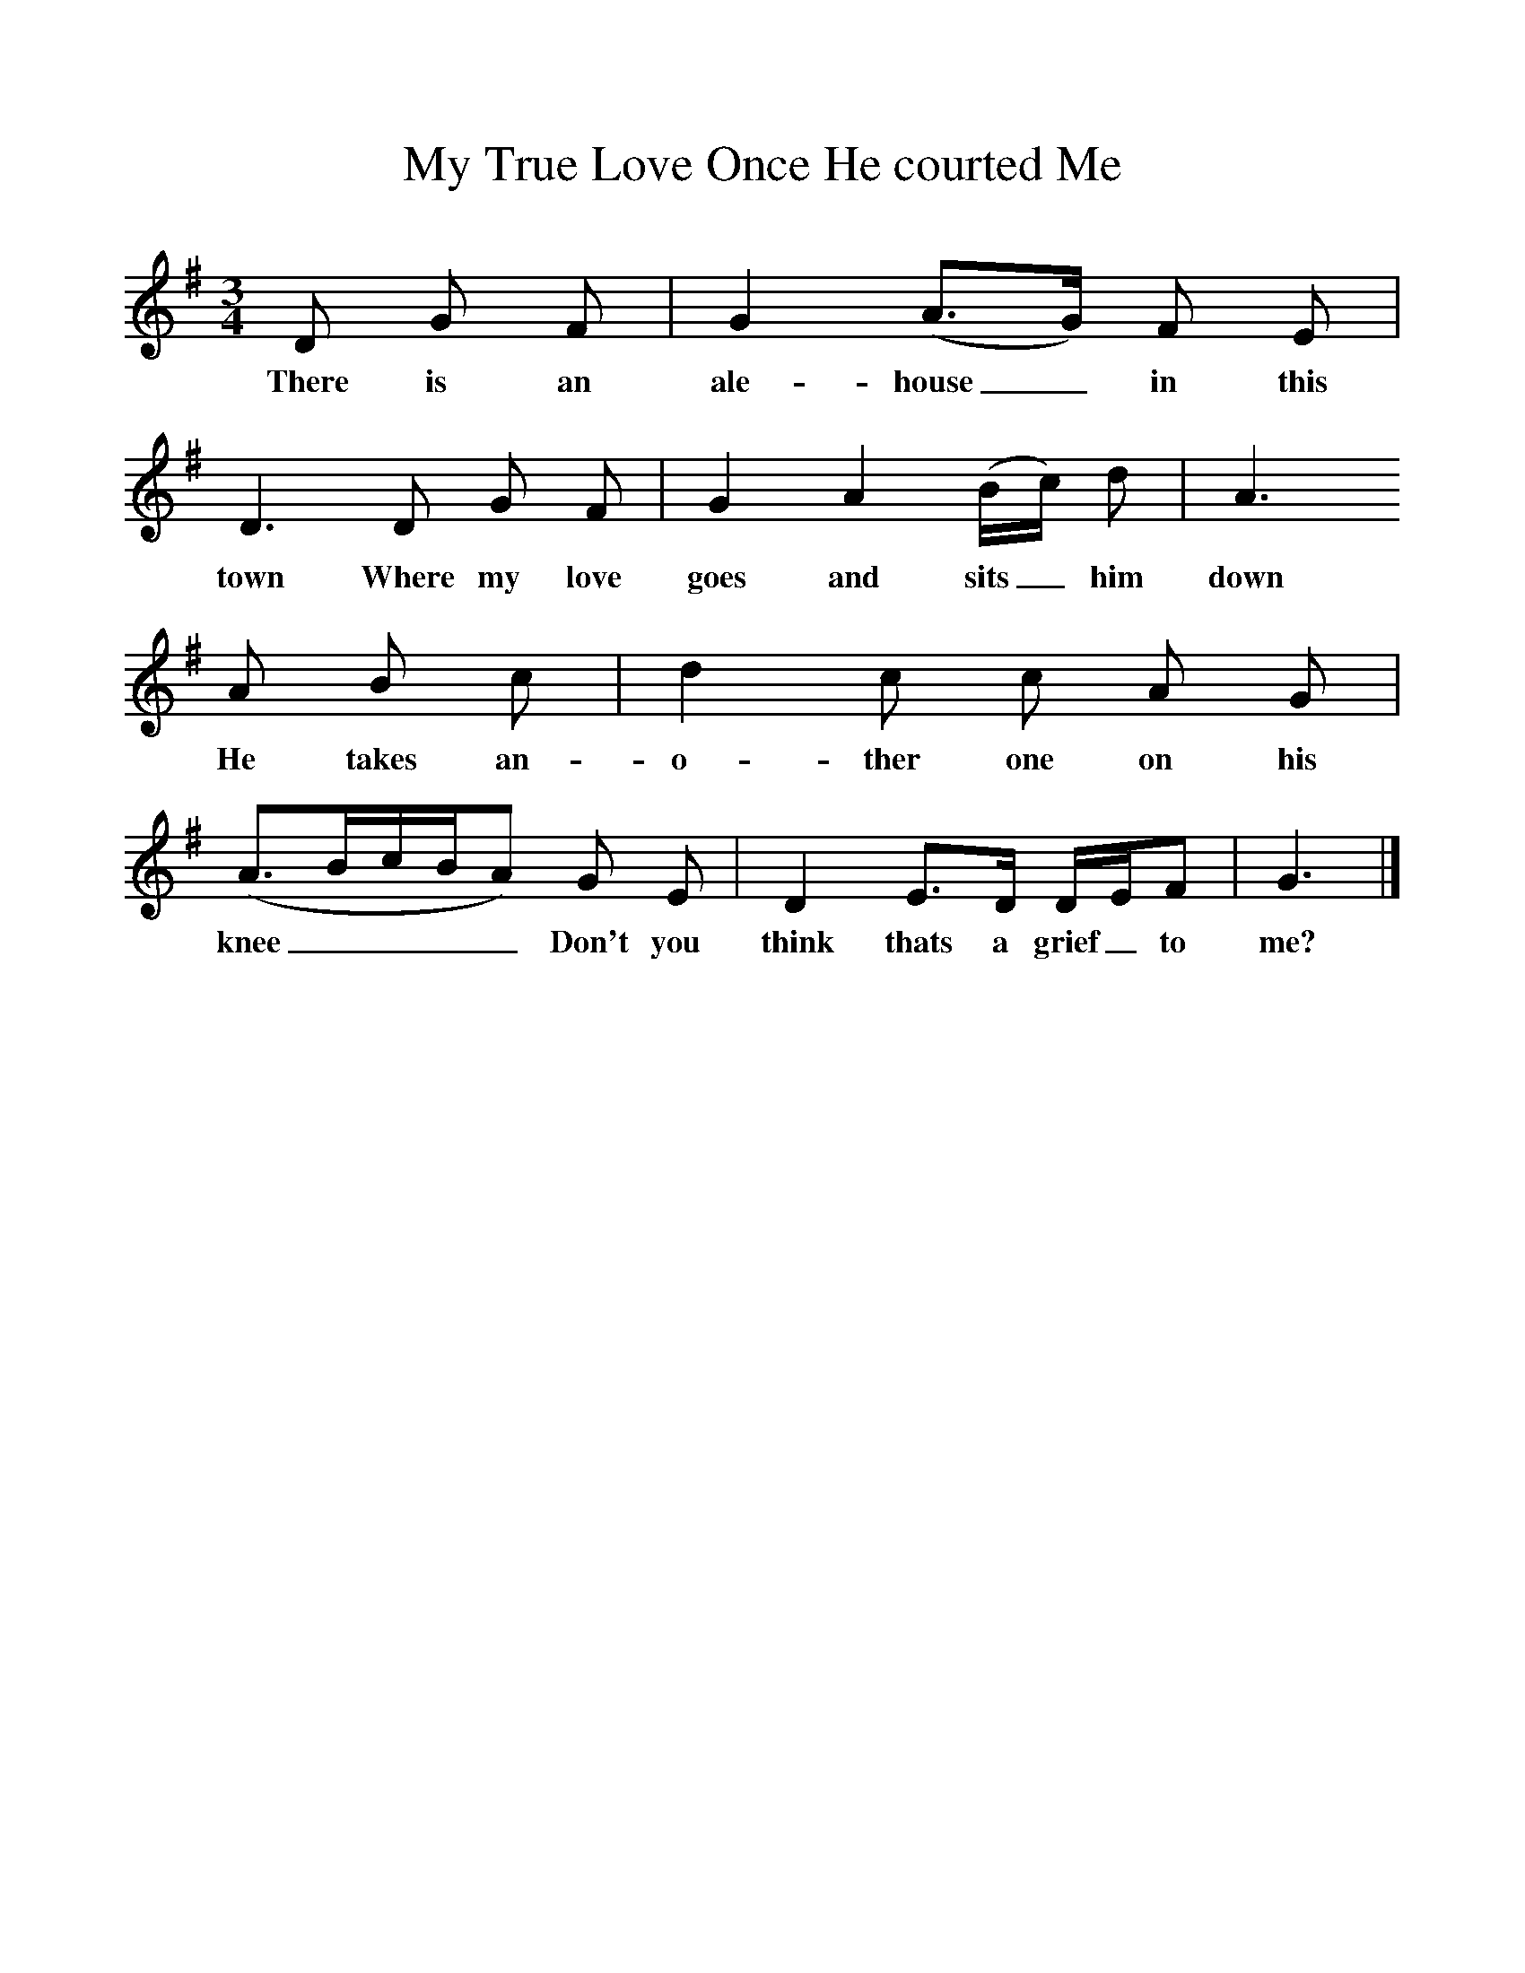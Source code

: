%%scale 1
X:1     %Music
T:My True Love Once He courted Me
B:Kidson F, 1891, <I>Traditional Tunes</I>, Oxford, Taphouse and Son
Z:Frank Kidson
S:Mr Holgate
F:http://www.folkinfo.org/songs
M:3/4     %Meter
L:1/8     %
K:G
D G F |G2 (A3/2G/) F E |D3 D G F |G2 A2 (B/c/) d | A3
w:There is an ale-house_ in this town Where my love goes and sits_ him down
A B c |d2 c c A G |(A3/2B/c/B/A) G E |D2 E3/2D/ D/E/F |G3  |]
w:He takes an-o-ther one on his knee____Don't you think thats a grief_ to me? 